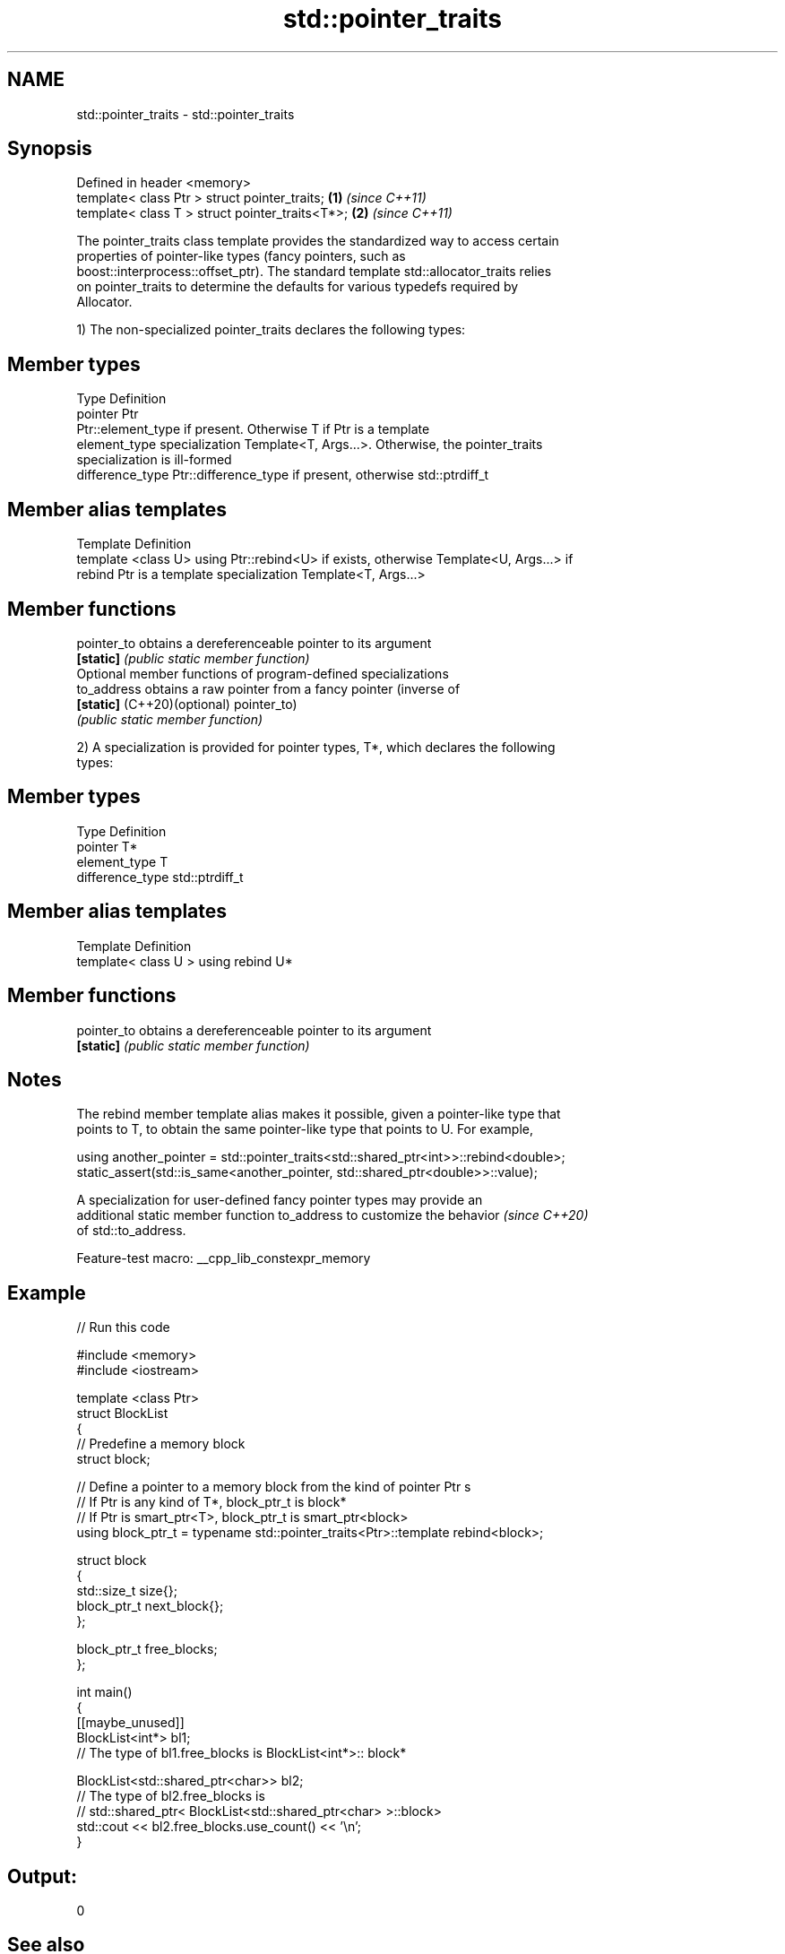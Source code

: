 .TH std::pointer_traits 3 "2022.07.31" "http://cppreference.com" "C++ Standard Libary"
.SH NAME
std::pointer_traits \- std::pointer_traits

.SH Synopsis
   Defined in header <memory>
   template< class Ptr > struct pointer_traits;   \fB(1)\fP \fI(since C++11)\fP
   template< class T > struct pointer_traits<T*>; \fB(2)\fP \fI(since C++11)\fP

   The pointer_traits class template provides the standardized way to access certain
   properties of pointer-like types (fancy pointers, such as
   boost::interprocess::offset_ptr). The standard template std::allocator_traits relies
   on pointer_traits to determine the defaults for various typedefs required by
   Allocator.

   1) The non-specialized pointer_traits declares the following types:

.SH Member types

   Type            Definition
   pointer         Ptr
                   Ptr::element_type if present. Otherwise T if Ptr is a template
   element_type    specialization Template<T, Args...>. Otherwise, the pointer_traits
                   specialization is ill-formed
   difference_type Ptr::difference_type if present, otherwise std::ptrdiff_t

.SH Member alias templates

   Template                 Definition
   template <class U> using Ptr::rebind<U> if exists, otherwise Template<U, Args...> if
   rebind                   Ptr is a template specialization Template<T, Args...>

.SH Member functions

   pointer_to                 obtains a dereferenceable pointer to its argument
   \fB[static]\fP                   \fI(public static member function)\fP
         Optional member functions of program-defined specializations
   to_address                 obtains a raw pointer from a fancy pointer (inverse of
   \fB[static]\fP (C++20)(optional) pointer_to)
                              \fI(public static member function)\fP

   2) A specialization is provided for pointer types, T*, which declares the following
   types:

.SH Member types

   Type            Definition
   pointer         T*
   element_type    T
   difference_type std::ptrdiff_t

.SH Member alias templates

   Template                         Definition
   template< class U > using rebind U*

.SH Member functions

   pointer_to obtains a dereferenceable pointer to its argument
   \fB[static]\fP   \fI(public static member function)\fP

.SH Notes

   The rebind member template alias makes it possible, given a pointer-like type that
   points to T, to obtain the same pointer-like type that points to U. For example,

 using another_pointer = std::pointer_traits<std::shared_ptr<int>>::rebind<double>;
 static_assert(std::is_same<another_pointer, std::shared_ptr<double>>::value);

   A specialization for user-defined fancy pointer types may provide an
   additional static member function to_address to customize the behavior \fI(since C++20)\fP
   of std::to_address.

   Feature-test macro: __cpp_lib_constexpr_memory

.SH Example


// Run this code

 #include <memory>
 #include <iostream>

 template <class Ptr>
 struct BlockList
 {
    // Predefine a memory block
    struct block;

    // Define a pointer to a memory block from the kind of pointer Ptr s
    // If Ptr is any kind of T*, block_ptr_t is block*
    // If Ptr is smart_ptr<T>, block_ptr_t is smart_ptr<block>
    using block_ptr_t = typename std::pointer_traits<Ptr>::template rebind<block>;

    struct block
    {
       std::size_t size{};
       block_ptr_t next_block{};
    };

    block_ptr_t free_blocks;
 };

 int main()
 {
     [[maybe_unused]]
     BlockList<int*> bl1;
     // The type of bl1.free_blocks is BlockList<int*>:: block*

     BlockList<std::shared_ptr<char>> bl2;
     // The type of bl2.free_blocks is
     // std::shared_ptr< BlockList<std::shared_ptr<char> >::block>
     std::cout << bl2.free_blocks.use_count() << '\\n';
 }

.SH Output:

 0

.SH See also

   allocator_traits provides information about allocator types
   \fI(C++11)\fP          \fI(class template)\fP
   addressof        obtains actual address of an object, even if the & operator is
   \fI(C++11)\fP          overloaded
                    \fI(function template)\fP
